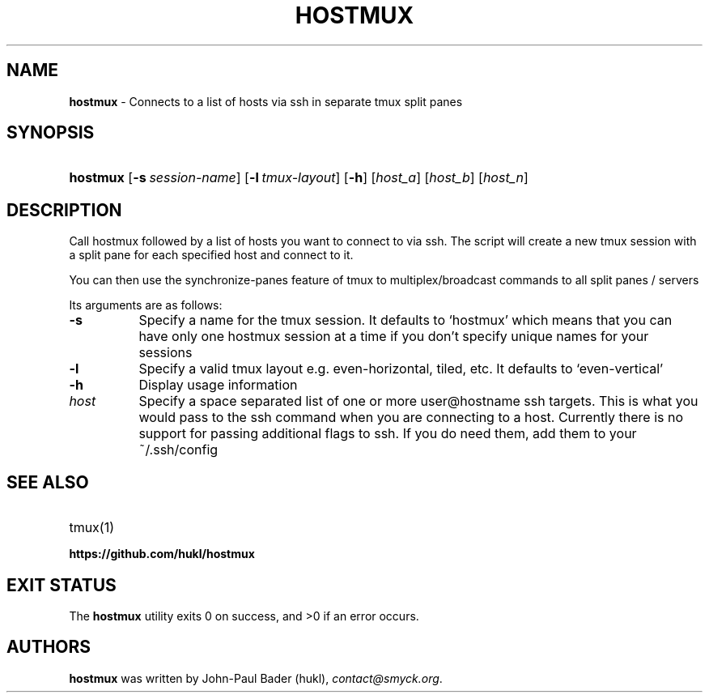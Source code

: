 .TH "HOSTMUX" "1" "February 8, 2016" "Mac OS X 10.10" "General Commands Manual"
.nh
.if n .ad l
.SH "NAME"
\fBhostmux\fR
\- Connects to a list of hosts via ssh in separate tmux split panes
.SH "SYNOPSIS"
.HP 8n
\fBhostmux\fR
[\fB\-s\fR\ \fIsession-name\fR]
[\fB\-l\fR\ \fItmux-layout\fR]
[\fB\-h\fR]
[\fIhost_a\fR]
[\fIhost_b\fR]
[\fIhost_n\fR]
.SH "DESCRIPTION"
Call hostmux followed by a list of hosts you want to connect to via ssh.
The script will create a new tmux session with a split pane for each
specified host and connect to it.
.PP
You can then use the synchronize-panes feature of tmux to
multiplex/broadcast commands to all split panes / servers
.PP
Its arguments are as follows:
.TP 8n
\fB\-s\fR
Specify a name for the tmux session. It defaults to
\(oqhostmux\(cq
which means that you can have only one hostmux session at a time if you don't
specify unique names for your sessions
.TP 8n
\fB\-l\fR
Specify a valid tmux layout e.g. even-horizontal, tiled, etc. It defaults
to
\(oqeven-vertical\(cq
.TP 8n
\fB\-h\fR
Display usage information
.TP 8n
\fIhost\fR
Specify a space separated list of one or more user@hostname ssh targets. This
is what you would pass to the ssh command when you are connecting
to a host. Currently there is no support for passing additional flags
to ssh. If you do need them, add them to your ~/.ssh/config
.SH "SEE ALSO"
.TP 8n
tmux(1)
.br
.TP 8n
\fBhttps://github.com/hukl/hostmux\fR
.SH "EXIT STATUS"
.br
The \fBhostmux\fR utility exits\~0 on success, and\~>0 if an error occurs.
.SH "AUTHORS"
\fBhostmux\fR
was written by
John-Paul Bader (hukl),
\fIcontact@smyck.org\fR.
.sp
